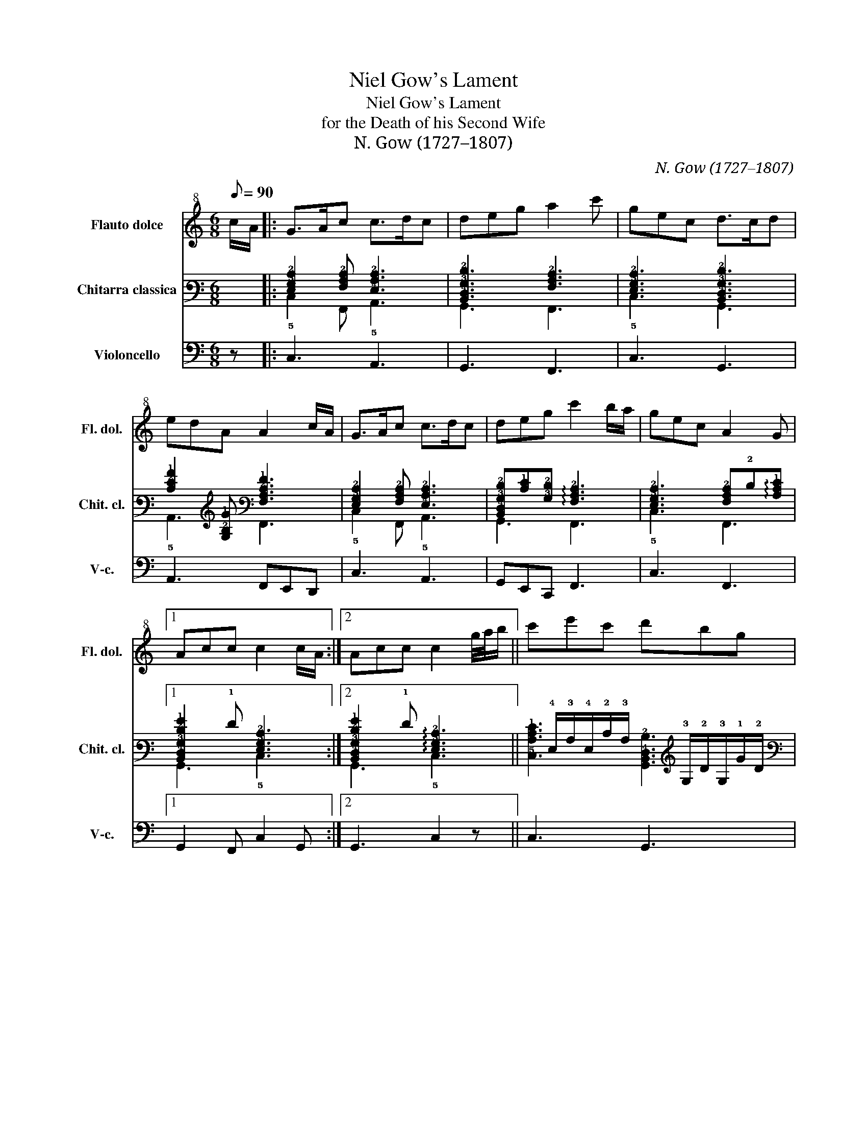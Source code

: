 X:1
T:Niel Gow's Lament
T:Niel Gow's Lament
T:for the Death of his Second Wife
T:N. Gow (1727–1807)
C:N. Gow (1727–1807)
%%score 1 ( 2 3 ) 4
L:1/8
Q:1/8=90
M:6/8
K:C
V:1 treble+8 transpose=-12 nm="Flauto dolce" snm="Fl. dol."
V:2 tab stafflines=6 strings=E2,A2,D3,G3,B3,E4 nm="Chitarra classica" snm="Chit. cl."
V:3 tab stafflines=6 strings=E2,A2,D3,G3,B3,E4 
V:4 bass nm="Violoncello" snm="V-c."
V:1
 c/A/ |: G>Ac c>dc | deg a2 c' | gec d>cd | edA A2 c/A/ | G>Ac c>dc | deg c'2 b/a/ | gec A2 G |1 %8
 Acc c2 c/A/ :|2 Acc c2 g/4a/4b/ || c'e'c' d'bg | a/g/a/b/c' a/g/f/e/d/c/ | d>cd ecA | %13
 Gcc c2 g/4a/4b/ | c'e'c' d'bg | a/g/a/b/c' a/g/f/e/d/c/ | d>cd ecA | Gcc c2 g/4a/4b/ | %18
 c'e'c' d'bg | a/g/a/b/c' a/g/f/e/d/c/ | e/c/g/e/c'/g/ a/g/f/e/d/c/ | edd d2 c/A/ | G>Ac c>dc | %23
 deg c'2 b/a/ | gec A2 G | Acc c2 z |] %26
V:2
 x |: [!4!E,!3!G,!2!C]2 [!4!F,!3!A,!2!C] [!4!E,!3!A,!2!C]3 | %2
 [!5!B,,!4!D,!3!G,!2!D]3 [!4!F,!3!A,!2!C]3 | [!4!E,!3!G,!2!C]3 [!5!B,,!4!D,!3!G,!2!D]3 | %4
 [!3!C!2!E!1!A]2 [!3!G,!2!B,!1!G] [!4!F,!3!A,!2!C!1!F]3 | %5
 [!4!E,!3!G,!2!C]2 [!4!F,!3!A,!2!C] [!4!E,!3!A,!2!C]3 | %6
 [!5!B,,!4!D,!3!G,!2!D][!2!C!1!E][!3!G,!2!D] !arpeggio![!4!F,!3!A,!2!C]3 | %7
 [!4!E,!3!G,!2!C]3 [!4!F,!3!A,!2!C]!2!D!arpeggio![!3!A,!2!C!1!E] |1 %8
 [!5!B,,!4!D,!3!G,!2!D!1!G]2 !1!F [!4!E,!3!G,!2!C]3 :|2 %9
 [!5!B,,!4!D,!3!G,!2!D!1!G]2 !1!F !arpeggio![!4!E,!3!G,!2!C]3 || %10
 x/ !4!E,/!3!A,/!4!E,/!2!C/!3!A,/ x/ !3!G,/!2!D/!3!G,/!1!G/!2!D/ | %11
 x/ !5!C,/!4!F,/!3!A,/!2!C/!1!F/ x/ !3!A,/!2!D/!3!A,/!1!F/!2!D/ | %12
 x/ !5!B,,/!4!D,/!3!G,/!2!D/!3!G,/ x/ !4!E,/!3!A,/!2!C/!1!E/!2!C/ | %13
 x/ !5!C,/!4!E,[!4!F,!3!A,!2!C] [!4!E,!3!G,!2!C]2 !arpeggio![!4!D,!3!G,!2!D] | %14
 x/ !4!E,/!3!A,/!4!E,/!2!C/!3!A,/ x/ !3!G,/!2!D/!3!G,/!1!G/!2!D/ | %15
 x/ !5!C,/!4!F,/!3!A,/!2!C/!1!F/ x/ !3!A,/!2!D/!3!A,/!1!F/!2!D/ | %16
 x/ !5!B,,/!4!D,/!3!G,/!2!D/!3!G,/ x/ !4!E,/!3!A,/!2!C/!1!E/!2!C/ | %17
 x/ !5!C,/!4!E,[!4!F,!3!A,!2!C] [!4!E,!3!G,!2!C]2 !arpeggio![!4!D,!3!G,!2!D] | %18
 x/ !4!E,/!3!A,/!4!E,/!2!C/!3!A,/ x/ !3!G,/!2!D/!3!G,/!1!G/!2!D/ | %19
 x/ !5!C,/!4!F,/!3!A,/!2!C/!1!F/ x/ !3!A,/!2!D/!3!A,/!1!F/!2!D/ | %20
 [!5!C,!4!E,!3!G,!2!C][!5!B,,!4!D,!3!G,!2!D][!5!A,,!4!E,!3!A,!2!C!1!E] [!5!A,,!3!A,!2!D!1!A]3 | %21
 x/ !5!B,,/!4!D,/!3!G,/!2!D/!3!G,/ !1!G/!4!D,/!3!G,/!2!D/!1!F | %22
 x/ !4!E,/!3!G,/!4!E,/!2!C/!3!G,/ x/ !4!E,/!3!A,/!4!E,/!2!C/!3!A,/ | %23
 x/ !4!D,/!3!G,/!4!D,/!2!D/!3!G,/ x/ !5!C,/!4!F,/!3!A,/!2!C/!1!F/ | %24
 !1!E/!4!E,/!3!G,/!4!E,/!2!C/!3!G,/ x/ !4!F,/!3!A,/!4!F,/!2!C/!3!A,/ | %25
 !1!G!1!F!1!E !arpeggio![!4!E,!3!G,!2!C]2 x |] %26
V:3
 x |: !5!C,2 !6!F,, !5!A,,3 | !6!G,,3 !6!F,,3 | !5!C,3 !6!G,,3 | !5!A,,3 !6!F,,3 | %5
 !5!C,2 !6!F,, !5!A,,3 | !6!G,,3 !6!F,,3 | !5!C,3 !6!F,,3 |1 !6!G,,3 !5!C,3 :|2 !6!G,,3 !5!C,3 || %10
 [!5!C,!3!A,!2!C!1!E]3 [!6!G,,!5!B,,!4!D,!2!B,]3 | [!6!F,,!4!F,!3!A,!2!C]3 [!4!D,!2!D]3 | %12
 [!6!G,,!4!D,!3!G,!2!D]3 [!5!A,,!3!A,!2!C!1!E]3 | [!6!F,,!3!G,!2!C]2 !6!G,, !5!C,2 !5!B,, | %14
 [!5!C,!3!A,!2!C!1!E]3 [!6!G,,!5!B,,!4!D,!2!B,]3 | [!6!F,,!4!F,!3!A,!2!C]3 [!4!D,!2!D]3 | %16
 [!6!G,,!4!D,!3!G,!2!D]3 [!5!A,,!3!A,!2!C!1!E]3 | [!6!F,,!3!G,!2!C]2 !6!G,, !5!C,2 !5!B,, | %18
 [!5!C,!3!A,!2!C!1!E]3 [!6!G,,!5!B,,!4!D,!2!B,]3 | [!6!F,,!4!F,!3!A,!2!C]3 [!4!D,!2!D]3 | %20
 !6!G,,3 !4!D,3 | !6!G,,3 !6!G,,2 !6!F,, | [!5!C,!3!G,!2!C]3 [!5!A,,!3!A,!2!C!1!E]3 | %23
 [!6!G,,!3!G,!2!D!1!G]3 [!6!F,,!3!A,!2!C!1!F]3 | [!5!C,!3!G,!2!D]3 [!6!F,,!3!A,!2!C!1!F]3 | %25
 [!6!G,,!3!G,!2!D]3 !5!C,2 x |] %26
V:4
 z |: C,3 A,,3 | G,,3 F,,3 | C,3 G,,3 | A,,3 F,,E,,D,, | C,3 A,,3 | G,,E,,C,, F,,3 | C,3 F,,3 |1 %8
 G,,2 F,, C,2 G,, :|2 G,,3 C,2 z || C,3 G,,3 | F,,3 D,C,A,, | G,,3 A,,3 | F,,2 G,, C,2 B,, | %14
 C,3 G,,3 | F,,3 D,C,A,, | G,,3 A,,3 | F,,2 G,, C,2 B,, | C,3 G,,3 | F,,3 D,,F,,A,, | %20
 C,G,,E,, F,,2 A,, | G,,3 G,,2 F,, | C,3 A,,3 | G,,E,,C,, F,,3 | C,3 F,,3 | G,,3 C,2 z |] %26

